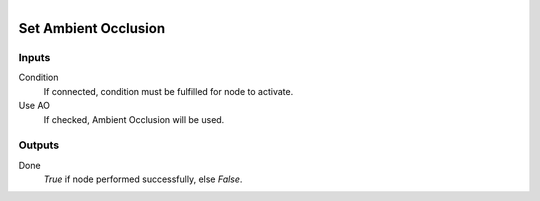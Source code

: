 .. figure:: /images/logic_nodes/render/eevee/ln-set_ambient_occlusion.png
   :align: right
   :width: 215
   :alt: Set Ambient Occlusion Node

.. _ln-set_ambient_occlusion:

==============================
Set Ambient Occlusion
==============================

Inputs
++++++++++++++++++++++++++++++

Condition
   If connected, condition must be fulfilled for node to activate.

Use AO
   If checked, Ambient Occlusion will be used.

Outputs
++++++++++++++++++++++++++++++

Done
   *True* if node performed successfully, else *False*.
